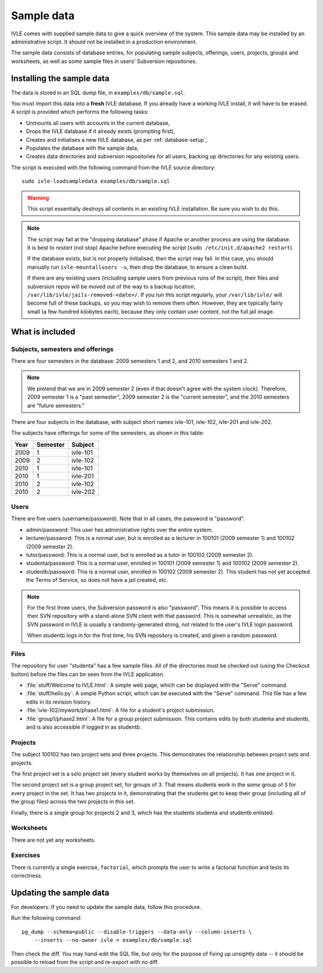 .. IVLE - Informatics Virtual Learning Environment
   Copyright (C) 2007-2009 The University of Melbourne

.. This program is free software; you can redistribute it and/or modify
   it under the terms of the GNU General Public License as published by
   the Free Software Foundation; either version 2 of the License, or
   (at your option) any later version.

.. This program is distributed in the hope that it will be useful,
   but WITHOUT ANY WARRANTY; without even the implied warranty of
   MERCHANTABILITY or FITNESS FOR A PARTICULAR PURPOSE.  See the
   GNU General Public License for more details.

.. You should have received a copy of the GNU General Public License
   along with this program; if not, write to the Free Software
   Foundation, Inc., 51 Franklin St, Fifth Floor, Boston, MA  02110-1301  USA

.. _sample-data:

***********
Sample data
***********

IVLE comes with supplied sample data to give a quick overview of the system.
This sample data may be installed by an administrative script. It should not
be installed in a production environment.

The sample data consists of database entries, for populating sample subjects,
offerings, users, projects, groups and worksheets, as well as some sample
files in users' Subversion repositories.

Installing the sample data
==========================

The data is stored in an SQL dump file, in ``examples/db/sample.sql``.

You must import this data into a **fresh** IVLE database. If you already have
a working IVLE install, it will have to be erased. A script is provided
which performs the following tasks:

* Unmounts all users with accounts in the current database,
* Drops the IVLE database if it already exists (prompting first),
* Creates and initialises a new IVLE database, as per :ref:`database-setup`,
* Populates the database with the sample data,
* Creates data directories and subversion repositories for all users, backing
  up directories for any existing users.

The script is executed with the following command from the IVLE source
directory::

    sudo ivle-loadsampledata examples/db/sample.sql

.. warning:: This script essentially destroys all contents in an existing IVLE
   installation. Be sure you wish to do this.

.. note:: The script may fail at the "dropping database" phase if Apache or
   another process are using the database. It is best to *restart* (not stop)
   Apache before executing the script (``sudo /etc/init.d/apache2 restart``).

   If the database exists, but is not properly initialised, then the script
   may fail. In this case, you should manually run ``ivle-mountallusers -u``,
   then drop the database, to ensure a clean build.

   If there are any existing users (including sample users from previous runs
   of the script), their files and subversion repos will be moved out of the
   way to a backup location, ``/var/lib/ivle/jails-removed-<date>/``.
   If you run this script regularly, your ``/var/lib/ivle/`` will become full
   of these backups, so you may wish to remove them often. However, they are
   typically fairly small (a few hundred kilobytes each), because they only
   contain user content, not the full jail image.

What is included
================

Subjects, semesters and offerings
---------------------------------

There are four semesters in the database: 2009 semesters 1 and 2, and 2010
semesters 1 and 2.

.. note:: We pretend that we are in 2009 semester 2 (even if that doesn't
   agree with the system clock). Therefore, 2009 semester 1 is a "past
   semester", 2009 semester 2 is the "current semester", and the 2010
   semesters are "future semesters."

There are four subjects in the database, with subject short names ivle-101,
ivle-102, ivle-201 and ivle-202.

The subjects have offerings for some of the semesters, as shown in this table:

+------+----------+-----------+
| Year | Semester | Subject   |
+======+==========+===========+
| 2009 | 1        | ivle-101  |
+------+----------+-----------+
| 2009 | 2        | ivle-102  |
+------+----------+-----------+
| 2010 | 1        | ivle-101  |
+------+----------+-----------+
| 2010 | 1        | ivle-201  |
+------+----------+-----------+
| 2010 | 2        | ivle-102  |
+------+----------+-----------+
| 2010 | 2        | ivle-202  |
+------+----------+-----------+

Users
-----

There are five users (username/password). Note that in all cases, the password
is "password".

* admin/password: This user has administrative rights over the entire system.
* lecturer/password: This is a normal user, but is enrolled as a lecturer in
  100101 (2009 semester 1) and 100102 (2009 semester 2).
* tutor/password: This is a normal user, but is enrolled as a tutor in
  100102 (2009 semester 2).
* studenta/password: This is a normal user, enrolled in 100101 (2009 semester
  1) and 100102 (2009 semester 2).
* studentb/password: This is a normal user, enrolled in 100102 (2009 semester
  2). This student has not yet accepted the Terms of Service, so does not have
  a jail created, etc.

.. note:: For the first three users, the Subversion password is also
   "password". This means it is possible to access their SVN repository
   with a stand-alone SVN client with that password. This is somewhat
   unrealistic, as the SVN password in IVLE is usually a randomly-generated
   string, not related to the user's IVLE login password.

   When studentb logs in for the first time, his SVN repository is created,
   and given a random password.

Files
-----

The repository for user "studenta" has a few sample files. All of the
directories must be checked out (using the Checkout button) before the files
can be seen from the IVLE application.

* :file:`stuff/Welcome to IVLE.html`: A simple web page, which can be
  displayed with the "Serve" command.
* :file:`stuff/hello.py`: A simple Python script, which can be executed with
  the "Serve" command. This file has a few edits in its revision history.
* :file:`ivle-102/mywork/phase1.html`: A file for a student's project
  submission.
* :file:`group1/phase2.html`: A file for a group project submission. This
  contains edits by both studenta and studentb, and is also accessible if
  logged in as studentb.

Projects
--------

The subject 100102 has two project sets and three projects. This demonstrates
the relationship between project sets and projects.

The first project set is a solo project set (every student works by
themselves on all projects). It has one project in it.

The second project set is a group project set, for groups of 3. That means
students work in the *same* group of 3 for every project in the set. It has
two projects in it, demonstrating that the students get to keep their group
(including all of the group files) across the two projects in this set.

Finally, there is a single group for projects 2 and 3, which has the students
studenta and studentb enlisted.

Worksheets
----------

There are not yet any worksheets.

Exercises
---------

There is currently a single exercise, ``factorial``, which prompts the user to
write a factorial function and tests its correctness.

Updating the sample data
========================

For developers: If you need to update the sample data, follow this procedure.

Run the following command::

    pg_dump --schema=public --disable-triggers --data-only --column-inserts \
        --inserts --no-owner ivle > examples/db/sample.sql

Then check the diff. You may hand-edit the SQL file, but only for the purpose
of fixing up unsightly data -- it should be possible to reload from the script
and re-export with no diff.
